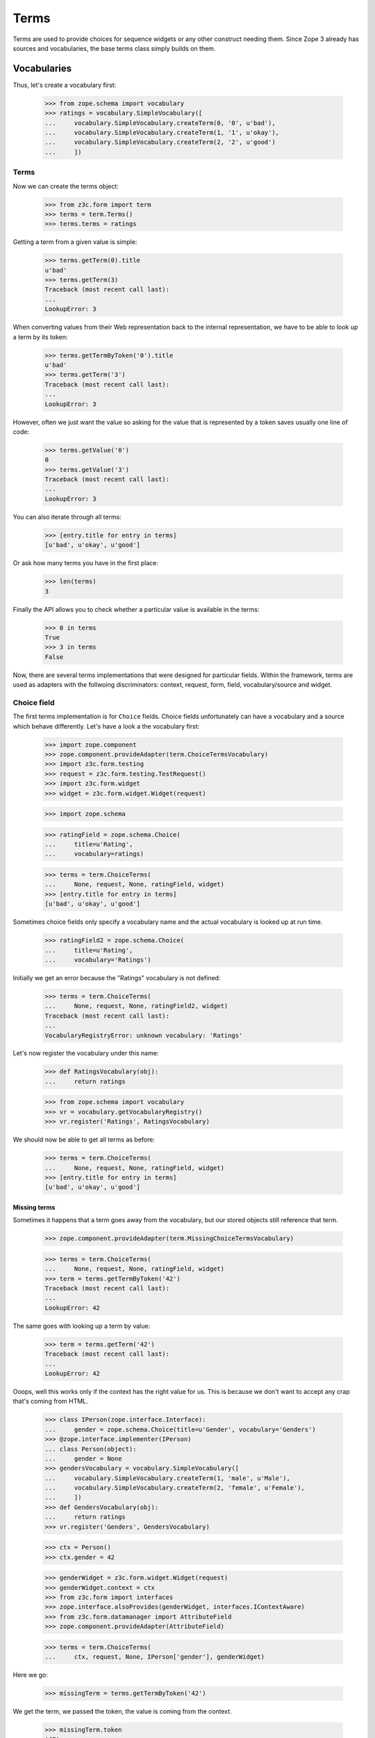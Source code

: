 =====
Terms
=====

Terms are used to provide choices for sequence widgets or any other construct
needing them. Since Zope 3 already has sources and vocabularies, the base
terms class simply builds on them.

Vocabularies
------------

Thus, let's create a vocabulary first:

  >>> from zope.schema import vocabulary
  >>> ratings = vocabulary.SimpleVocabulary([
  ...     vocabulary.SimpleVocabulary.createTerm(0, '0', u'bad'),
  ...     vocabulary.SimpleVocabulary.createTerm(1, '1', u'okay'),
  ...     vocabulary.SimpleVocabulary.createTerm(2, '2', u'good')
  ...     ])

Terms
~~~~~

Now we can create the terms object:

  >>> from z3c.form import term
  >>> terms = term.Terms()
  >>> terms.terms = ratings

Getting a term from a given value is simple:

  >>> terms.getTerm(0).title
  u'bad'
  >>> terms.getTerm(3)
  Traceback (most recent call last):
  ...
  LookupError: 3

When converting values from their Web representation back to the internal
representation, we have to be able to look up a term by its token:

  >>> terms.getTermByToken('0').title
  u'bad'
  >>> terms.getTerm('3')
  Traceback (most recent call last):
  ...
  LookupError: 3

However, often we just want the value so asking for the value that is
represented by a token saves usually one line of code:

  >>> terms.getValue('0')
  0
  >>> terms.getValue('3')
  Traceback (most recent call last):
  ...
  LookupError: 3

You can also iterate through all terms:

  >>> [entry.title for entry in terms]
  [u'bad', u'okay', u'good']

Or ask how many terms you have in the first place:

  >>> len(terms)
  3

Finally the API allows you to check whether a particular value is available in
the terms:

  >>> 0 in terms
  True
  >>> 3 in terms
  False

Now, there are several terms implementations that were designed for particular
fields. Within the framework, terms are used as adapters with the follwoing
discriminators: context, request, form, field, vocabulary/source and widget.


Choice field
~~~~~~~~~~~~

The first terms implementation is for ``Choice`` fields. Choice fields
unfortunately can have a vocabulary and a source which behave differently.
Let's have a look a the vocabulary first:

  >>> import zope.component
  >>> zope.component.provideAdapter(term.ChoiceTermsVocabulary)
  >>> import z3c.form.testing
  >>> request = z3c.form.testing.TestRequest()
  >>> import z3c.form.widget
  >>> widget = z3c.form.widget.Widget(request)

  >>> import zope.schema

  >>> ratingField = zope.schema.Choice(
  ...     title=u'Rating',
  ...     vocabulary=ratings)

  >>> terms = term.ChoiceTerms(
  ...     None, request, None, ratingField, widget)
  >>> [entry.title for entry in terms]
  [u'bad', u'okay', u'good']

Sometimes choice fields only specify a vocabulary name and the actual
vocabulary is looked up at run time.

  >>> ratingField2 = zope.schema.Choice(
  ...     title=u'Rating',
  ...     vocabulary='Ratings')

Initially we get an error because the "Ratings" vocabulary is not defined:

  >>> terms = term.ChoiceTerms(
  ...     None, request, None, ratingField2, widget)
  Traceback (most recent call last):
  ...
  VocabularyRegistryError: unknown vocabulary: 'Ratings'

Let's now register the vocabulary under this name:

  >>> def RatingsVocabulary(obj):
  ...     return ratings

  >>> from zope.schema import vocabulary
  >>> vr = vocabulary.getVocabularyRegistry()
  >>> vr.register('Ratings', RatingsVocabulary)

We should now be able to get all terms as before:

  >>> terms = term.ChoiceTerms(
  ...     None, request, None, ratingField, widget)
  >>> [entry.title for entry in terms]
  [u'bad', u'okay', u'good']


Missing terms
+++++++++++++

Sometimes it happens that a term goes away from the vocabulary, but our
stored objects still reference that term.

  >>> zope.component.provideAdapter(term.MissingChoiceTermsVocabulary)

  >>> terms = term.ChoiceTerms(
  ...     None, request, None, ratingField, widget)
  >>> term = terms.getTermByToken('42')
  Traceback (most recent call last):
  ...
  LookupError: 42

The same goes with looking up a term by value:

  >>> term = terms.getTerm('42')
  Traceback (most recent call last):
  ...
  LookupError: 42

Ooops, well this works only if the context has the right value for us.
This is because we don't want to accept any crap that's coming from HTML.

  >>> class IPerson(zope.interface.Interface):
  ...     gender = zope.schema.Choice(title=u'Gender', vocabulary='Genders')
  >>> @zope.interface.implementer(IPerson)
  ... class Person(object):
  ...     gender = None
  >>> gendersVocabulary = vocabulary.SimpleVocabulary([
  ...     vocabulary.SimpleVocabulary.createTerm(1, 'male', u'Male'),
  ...     vocabulary.SimpleVocabulary.createTerm(2, 'female', u'Female'),
  ...     ])
  >>> def GendersVocabulary(obj):
  ...     return ratings
  >>> vr.register('Genders', GendersVocabulary)

  >>> ctx = Person()
  >>> ctx.gender = 42

  >>> genderWidget = z3c.form.widget.Widget(request)
  >>> genderWidget.context = ctx
  >>> from z3c.form import interfaces
  >>> zope.interface.alsoProvides(genderWidget, interfaces.IContextAware)
  >>> from z3c.form.datamanager import AttributeField
  >>> zope.component.provideAdapter(AttributeField)

  >>> terms = term.ChoiceTerms(
  ...     ctx, request, None, IPerson['gender'], genderWidget)

Here we go:

  >>> missingTerm = terms.getTermByToken('42')

We get the term, we passed the token, the value is coming from the context.

  >>> missingTerm.token
  '42'
  >>> missingTerm.value
  42

We cannot figure the title, so we construct one.
Override ``makeMissingTerm`` if you want your own.

  >>> missingTerm.title
  u'Missing: ${value}'

Still we raise LookupError if the token does not fit the context's value:

  >>> missingTerm = terms.getTermByToken('99')
  Traceback (most recent call last):
  ...
  LookupError: 99

The same goes with looking up a term by value.
We get the term if the context's value fits:

  >>> missingTerm = terms.getTerm(42)
  >>> missingTerm.token
  '42'

And an exception if it does not:

  >>> missingTerm = terms.getTerm(99)
  Traceback (most recent call last):
  ...
  LookupError: 99


Bool fields
~~~~~~~~~~~

A similar terms implementation exists for a ``Bool`` field:

  >>> truthField = zope.schema.Bool()

  >>> terms = term.BoolTerms(None, None, None, truthField, None)
  >>> [entry.title for entry in terms]
  [u'yes', u'no']

In case you don't like the choice of 'yes' and 'no' for the labels, we
can subclass the ``BoolTerms`` class to control the display labels.

  >>> class MyBoolTerms(term.BoolTerms):
  ...   trueLabel = u'True'
  ...   falseLabel = u'False'

  >>> terms = MyBoolTerms(None, None, None, truthField, None)
  >>> [entry.title for entry in terms]
  [u'True', u'False']


Collections
~~~~~~~~~~~

Finally, there are a terms adapters for all collections. But we have to
register some adapters before using it:

  >>> from z3c.form import term
  >>> zope.component.provideAdapter(term.CollectionTerms)
  >>> zope.component.provideAdapter(term.CollectionTermsVocabulary)
  >>> zope.component.provideAdapter(term.CollectionTermsSource)

  >>> ratingsField = zope.schema.List(
  ...     title=u'Ratings',
  ...     value_type=ratingField)

  >>> terms = term.CollectionTerms(
  ...     None, request, None, ratingsField, widget)
  >>> [entry.title for entry in terms]
  [u'bad', u'okay', u'good']


Sources
-------

Basic sources
~~~~~~~~~~~~~

Basic sources need no context to compute their value. Let's create a
source first:

  >>> from zc.sourcefactory.basic import BasicSourceFactory
  >>> class RatingSourceFactory(BasicSourceFactory):
  ...     _mapping = {10: u'ugly', 20: u'nice', 30: u'great'}
  ...     def getValues(self):
  ...         return self._mapping.keys()
  ...     def getTitle(self, value):
  ...         return self._mapping[value]

As we did not include the configure.zcml of zc.sourcefactory we have
to register some required adapters manually. We also need the
ChoiceTermsSource adapter:

  >>> import zope.component
  >>> import zc.sourcefactory.browser.source
  >>> import zc.sourcefactory.browser.token
  >>> zope.component.provideAdapter(
  ...     zc.sourcefactory.browser.source.FactoredTerms)
  >>> zope.component.provideAdapter(
  ...     zc.sourcefactory.browser.token.fromInteger)
  >>> zope.component.provideAdapter(term.ChoiceTermsSource)

Choice fields
+++++++++++++

Sources can be used with ``Choice`` fields like vocabularies.  First
we create a field based on the source:

  >>> sourceRatingField = zope.schema.Choice(
  ...     title=u'Sourced Rating',
  ...     source=RatingSourceFactory())

We connect the field to a widget to see the ITerms adapter for sources
at work:

  >>> terms = term.ChoiceTerms(
  ...     None, request, None, sourceRatingField, widget)

Iterating over the terms adapter returnes the term objects:

  >>> [entry for entry in terms]
  [<zc.sourcefactory.browser.source.FactoredTerm object at 0x...>,
   <zc.sourcefactory.browser.source.FactoredTerm object at 0x...>,
   <zc.sourcefactory.browser.source.FactoredTerm object at 0x...>]
  >>> len(terms)
  3
  >>> [entry.token for entry in terms]
  ['10', '20', '30']
  >>> [entry.title for entry in terms]
  [u'ugly', u'nice', u'great']

Using a token it is possible to look up the term and the value:

  >>> terms.getTermByToken('20').title
  u'nice'
  >>> terms.getValue('30')
  30

With can test if a value is in the source:

  >>> 30 in terms
  True
  >>> 25 in terms
  False

Missing terms
#############

Sometimes it happens that a value goes away from the source, but our
stored objects still has this value.

  >>> zope.component.provideAdapter(term.MissingChoiceTermsSource)

  >>> terms = term.ChoiceTerms(
  ...     None, request, None, sourceRatingField, widget)
  >>> terms.getTermByToken('42')
  Traceback (most recent call last):
  ...
  LookupError: 42

The same goes with looking up a term by value:

  >>> terms.getTerm(42)
  Traceback (most recent call last):
  ...
  LookupError: 42

Ooops, well this works only if the context has the right value for us.
This is because we don't want to accept any crap that's coming from HTML.

  >>> class IRating(zope.interface.Interface):
  ...     rating = zope.schema.Choice(title=u'Sourced Rating',
  ...                                 source=RatingSourceFactory())
  >>> @zope.interface.implementer(IRating)
  ... class Rating(object):
  ...     rating = None

  >>> ctx = Rating()
  >>> ctx.rating = 42

  >>> ratingWidget = z3c.form.widget.Widget(request)
  >>> ratingWidget.context = ctx
  >>> from z3c.form import interfaces
  >>> zope.interface.alsoProvides(ratingWidget, interfaces.IContextAware)
  >>> from z3c.form.datamanager import AttributeField
  >>> zope.component.provideAdapter(AttributeField)

  >>> terms = term.ChoiceTerms(
  ...     ctx, request, None, IRating['rating'], ratingWidget)

Here we go:

  >>> missingTerm = terms.getTermByToken('42')

We get the term, we passed the token, the value is coming from the context.

  >>> missingTerm.token
  '42'
  >>> missingTerm.value
  42

We cannot figure the title, so we construct one.
Override ``makeMissingTerm`` if you want your own.

  >>> missingTerm.title
  u'Missing: ${value}'

Still we raise LookupError if the token does not fit the context's value:

  >>> missingTerm = terms.getTermByToken('99')
  Traceback (most recent call last):
  ...
  LookupError: 99

The same goes with looking up a term by value.
We get the term if the context's value fits:

  >>> missingTerm = terms.getTerm(42)
  >>> missingTerm.token
  '42'

And an exception if it does not:

  >>> missingTerm = terms.getTerm(99)
  Traceback (most recent call last):
  ...
  LookupError: 99


Collections
+++++++++++

Finally, there are terms adapters for all collections:

  >>> sourceRatingsField = zope.schema.List(
  ...     title=u'Sourced Ratings',
  ...     value_type=sourceRatingField)

  >>> terms = term.CollectionTerms(
  ...     None, request, None, sourceRatingsField, widget)
  >>> [entry.title for entry in terms]
  [u'ugly', u'nice', u'great']


Contextual sources
~~~~~~~~~~~~~~~~~~

Contextual sources depend on the context they are called on. Let's
create a context and a contextual source:

  >>> from zc.sourcefactory.contextual import BasicContextualSourceFactory
  >>> class RatingContext(object):
  ...     base_value = 10
  >>> class ContextualRatingSourceFactory(BasicContextualSourceFactory):
  ...     _mapping = {10: u'ugly', 20: u'nice', 30: u'great'}
  ...     def getValues(self, context):
  ...         return [context.base_value + x for x in self._mapping.keys()]
  ...     def getTitle(self, context, value):
  ...         return self._mapping[value - context.base_value]

As we did not include the configure.zcml of zc.sourcefactory we have
to register some required adapters manually. We also need the
ChoiceTermsSource adapter:

  >>> import zope.component
  >>> import zc.sourcefactory.browser.source
  >>> import zc.sourcefactory.browser.token
  >>> zope.component.provideAdapter(
  ...     zc.sourcefactory.browser.source.FactoredContextualTerms)
  >>> zope.component.provideAdapter(
  ...     zc.sourcefactory.browser.token.fromInteger)
  >>> zope.component.provideAdapter(term.ChoiceTermsSource)

Choice fields
+++++++++++++

Contextual sources can be used with ``Choice`` fields like
vocabularies.  First we create a field based on the source:

  >>> contextualSourceRatingField = zope.schema.Choice(
  ...     title=u'Context Sourced Rating',
  ...     source=ContextualRatingSourceFactory())

We create an context object and connect the field to a widget to see
the ITerms adapter for sources at work:

  >>> rating_context = RatingContext()
  >>> rating_context.base_value = 100
  >>> terms = term.ChoiceTerms(
  ...     rating_context, request, None, contextualSourceRatingField, widget)

Iterating over the terms adapter returnes the term objects:

  >>> [entry for entry in terms]
  [<zc.sourcefactory.browser.source.FactoredTerm object at 0x...>,
   <zc.sourcefactory.browser.source.FactoredTerm object at 0x...>,
   <zc.sourcefactory.browser.source.FactoredTerm object at 0x...>]
  >>> len(terms)
  3
  >>> [entry.token for entry in terms]
  ['110', '120', '130']
  >>> [entry.title for entry in terms]
  [u'ugly', u'nice', u'great']

Using a token, it is possible to look up the term and the value:

  >>> terms.getTermByToken('120').title
  u'nice'
  >>> terms.getValue('130')
  130

With can test if a value is in the source:

  >>> 130 in terms
  True
  >>> 125 in terms
  False

Collections
+++++++++++

Finally, there are terms adapters for all collections:

  >>> contextualSourceRatingsField = zope.schema.List(
  ...     title=u'Contextual Sourced Ratings',
  ...     value_type=contextualSourceRatingField)

  >>> terms = term.CollectionTerms(
  ...     rating_context, request, None, contextualSourceRatingsField, widget)
  >>> [entry.title for entry in terms]
  [u'ugly', u'nice', u'great']


Missing terms in collections
############################

Sometimes it happens that a value goes away from the source, but our
stored collection still has this value.

  >>> zope.component.provideAdapter(term.MissingCollectionTermsSource)

  >>> terms = term.CollectionTerms(
  ...     RatingContext(), request, None, contextualSourceRatingsField, widget)
  >>> terms
  <z3c.form.term.MissingCollectionTermsSource object at 0x...>
  >>> terms.getTermByToken('42')
  Traceback (most recent call last):
  ...
  LookupError: 42

The same goes with looking up a term by value:

  >>> terms.getTerm(42)
  Traceback (most recent call last):
  ...
  LookupError: 42

The same goes with looking up a value by the token:

  >>> terms.getValue('42')
  Traceback (most recent call last):
  ...
  LookupError: 42


Ooops, well this works only if the context has the right value for us.
This is because we don't want to accept any crap that's coming from HTML.

  >>> class IRatings(zope.interface.Interface):
  ...     ratings = zope.schema.List(
  ...         title=u'Contextual Sourced Ratings',
  ...         value_type=contextualSourceRatingField)
  >>> @zope.interface.implementer(IRatings)
  ... class Ratings(object):
  ...     ratings = None
  ...     base_value = 10

  >>> ctx = Ratings()
  >>> ctx.ratings = [42, 10]

  >>> ratingsWidget = z3c.form.widget.Widget(request)
  >>> ratingsWidget.context = ctx
  >>> from z3c.form import interfaces
  >>> zope.interface.alsoProvides(ratingsWidget, interfaces.IContextAware)
  >>> from z3c.form.datamanager import AttributeField
  >>> zope.component.provideAdapter(AttributeField)

  >>> terms = term.CollectionTerms(
  ...     ctx, request, None, IRatings['ratings'], ratingsWidget)

Here we go:

  >>> term = terms.getTerm(42)
  >>> missingTerm = terms.getTermByToken('42')

We get the term, we passed the token, the value is coming from the context.

  >>> missingTerm.token
  '42'
  >>> missingTerm.value
  42

We cannot figure the title, so we construct one.
Override ``makeMissingTerm`` if you want your own.

  >>> missingTerm.title
  u'Missing: ${value}'

We can get the value for a missing term:

  >>> terms.getValue('42')
  42

Still we raise LookupError if the token does not fit the context's value:

  >>> missingTerm = terms.getTermByToken('99')
  Traceback (most recent call last):
  ...
  LookupError: 99

The same goes with looking up a term by value.
We get the term if the context's value fits:

  >>> missingTerm = terms.getTerm(42)
  >>> missingTerm.token
  '42'

And an exception if it does not:

  >>> missingTerm = terms.getTerm(99)
  Traceback (most recent call last):
  ...
  LookupError: 99
